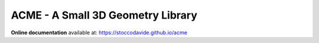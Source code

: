 ACME - A Small 3D Geometry Library
==================================

**Online documentation** available at: `https://stoccodavide.github.io/acme <https://stoccodavide.github.io/acme>`__
